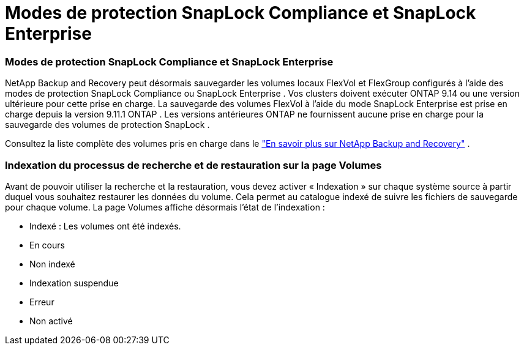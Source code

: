 = Modes de protection SnapLock Compliance et SnapLock Enterprise
:allow-uri-read: 




=== Modes de protection SnapLock Compliance et SnapLock Enterprise

NetApp Backup and Recovery peut désormais sauvegarder les volumes locaux FlexVol et FlexGroup configurés à l'aide des modes de protection SnapLock Compliance ou SnapLock Enterprise . Vos clusters doivent exécuter ONTAP 9.14 ou une version ultérieure pour cette prise en charge. La sauvegarde des volumes FlexVol à l'aide du mode SnapLock Enterprise est prise en charge depuis la version 9.11.1 ONTAP . Les versions antérieures ONTAP ne fournissent aucune prise en charge pour la sauvegarde des volumes de protection SnapLock .

Consultez la liste complète des volumes pris en charge dans le https://docs.netapp.com/us-en/data-services-backup-recovery/concept-backup-to-cloud.html["En savoir plus sur NetApp Backup and Recovery"] .



=== Indexation du processus de recherche et de restauration sur la page Volumes

Avant de pouvoir utiliser la recherche et la restauration, vous devez activer « Indexation » sur chaque système source à partir duquel vous souhaitez restaurer les données du volume.  Cela permet au catalogue indexé de suivre les fichiers de sauvegarde pour chaque volume.  La page Volumes affiche désormais l’état de l’indexation :

* Indexé : Les volumes ont été indexés.
* En cours
* Non indexé
* Indexation suspendue
* Erreur
* Non activé

